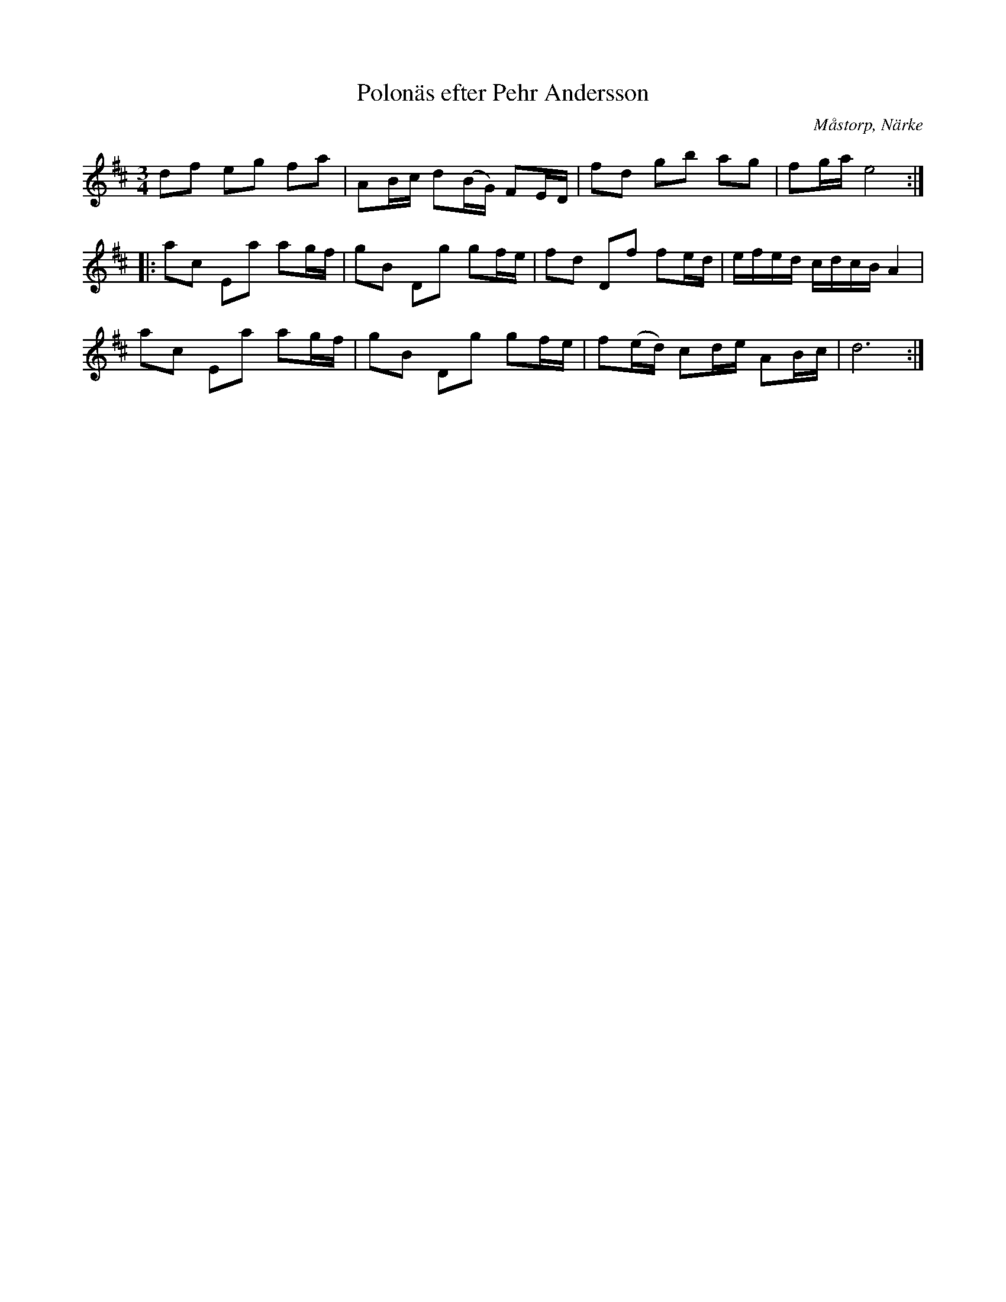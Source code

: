 %%abc-charset utf-8

X:58
T:Polonäs efter Pehr Andersson
S:efter Pehr Andersson
B:Pehr Anderssons notbok, nr 58
B:http://www.smus.se/earkiv/fmk/browselarge.php?lang=sw&katalogid=Ma+1&bildnr=00021
O:Måstorp, Närke
R:Slängpolska
Z:Nils L
M:3/4
L:1/16
K:D
d2f2 e2g2 f2a2 | A2Bc d2(BG) F2ED | f2d2 g2b2 a2g2 | f2ga e8 ::
a2c2 E2a2 a2gf | g2B2 D2g2 g2fe | f2d2 D2f2 f2ed | efed cdcB A4 |
a2c2 E2a2 a2gf | g2B2 D2g2 g2fe | f2(ed) c2de A2Bc | d12 :|

